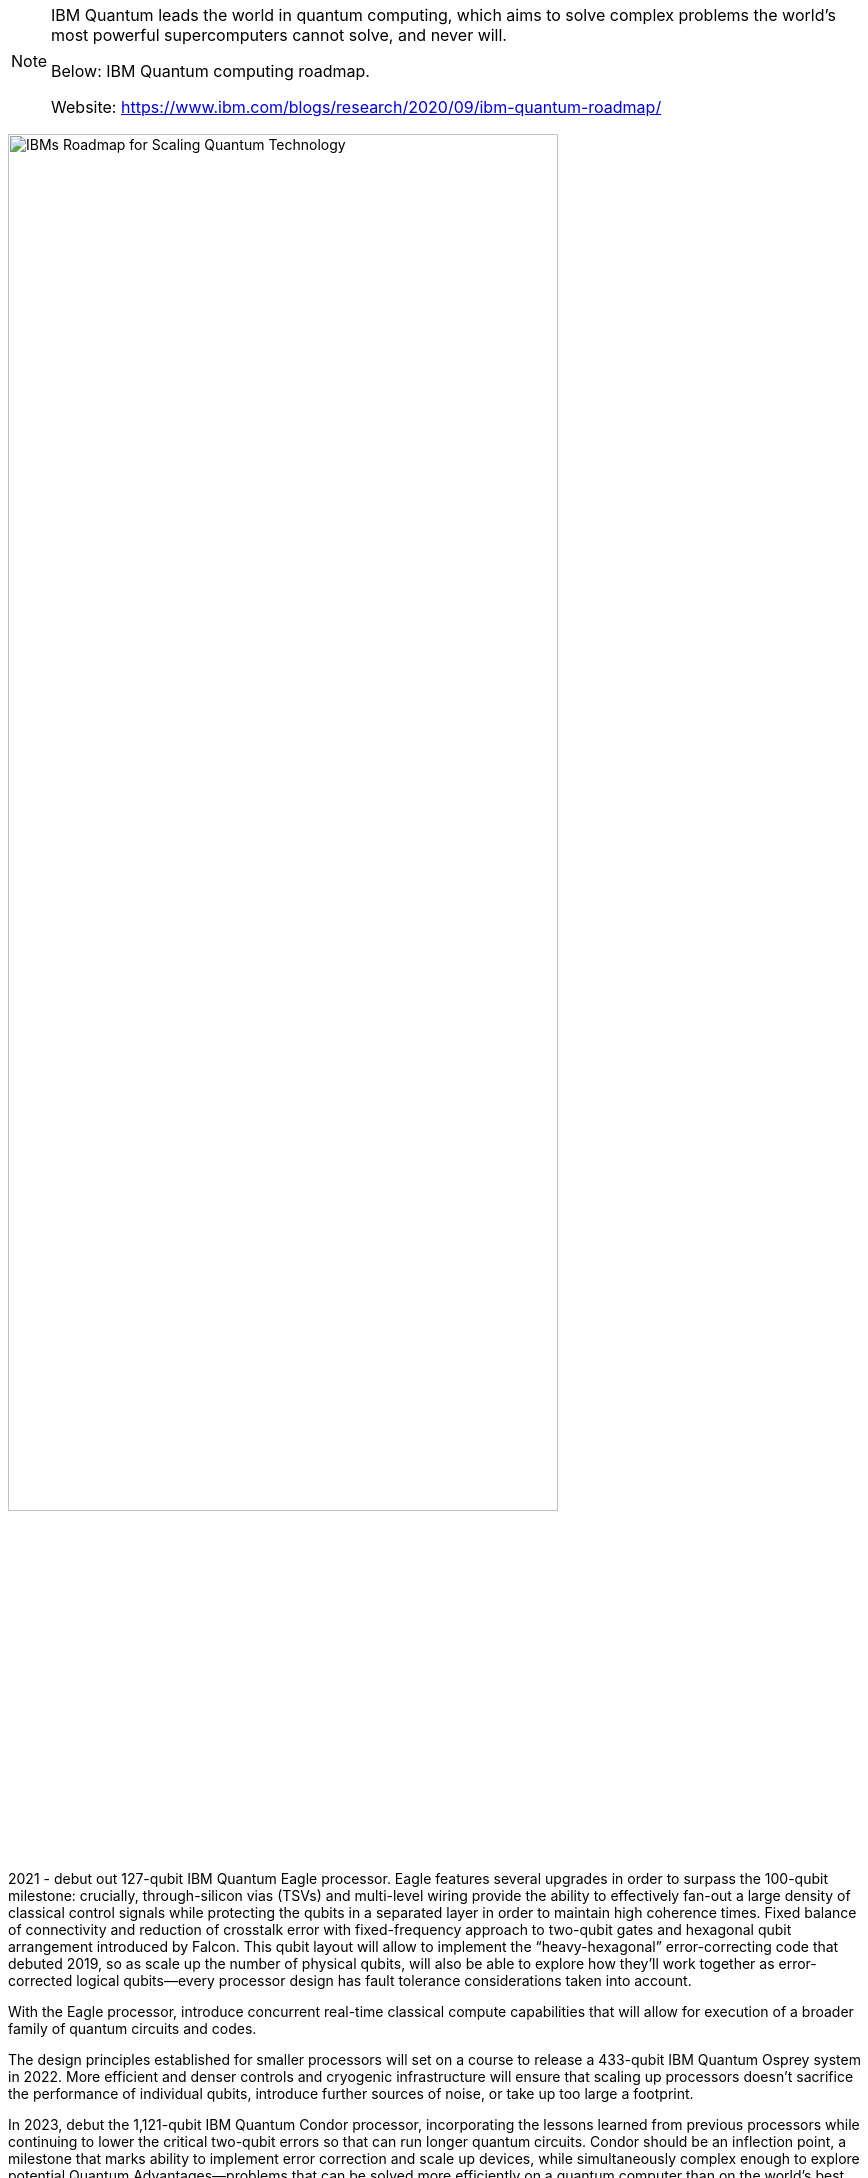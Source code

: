 [NOTE]
====
IBM Quantum leads the world in quantum computing, which aims to solve complex problems the world's most powerful supercomputers cannot solve, and never will.

Below: IBM Quantum computing roadmap.

Website: link:https://www.ibm.com/blogs/research/2020/09/ibm-quantum-roadmap/[]
====

[.text-center]
image:../img/IBMs-Roadmap-for-Scaling-Quantum-Technology.png[pdfwidth=80%,width=80%,align="center"]

2021 - debut out 127-qubit IBM Quantum Eagle processor. Eagle features several upgrades in order to surpass the 100-qubit milestone: crucially, through-silicon vias (TSVs) and multi-level wiring provide the ability to effectively fan-out a large density of classical control signals while protecting the qubits in a separated layer in order to maintain high coherence times. Fixed balance of connectivity and reduction of crosstalk error with fixed-frequency approach to two-qubit gates and hexagonal qubit arrangement introduced by Falcon. This qubit layout will allow to implement the “heavy-hexagonal” error-correcting code that debuted 2019, so as scale up the number of physical qubits, will also be able to explore how they’ll work together as error-corrected logical qubits—every processor design has fault tolerance considerations taken into account.

With the Eagle processor, introduce concurrent real-time classical compute capabilities that will allow for execution of a broader family of quantum circuits and codes.

The design principles established for smaller processors will set on a course to release a 433-qubit IBM Quantum Osprey system in 2022. More efficient and denser controls and cryogenic infrastructure will ensure that scaling up processors doesn’t sacrifice the performance of individual qubits, introduce further sources of noise, or take up too large a footprint.

In 2023, debut the 1,121-qubit IBM Quantum Condor processor, incorporating the lessons learned from previous processors while continuing to lower the critical two-qubit errors so that can run longer quantum circuits. Condor should be an inflection point, a milestone that marks ability to implement error correction and scale up devices, while simultaneously complex enough to explore potential Quantum Advantages—problems that can be solved more efficiently on a quantum computer than on the world’s best supercomputers.

[.text-center]
image:../img/IBM_Scaling-quantum-in-action.jpg[pdfwidth=50%,width=50%,align="center"]

Members of the IBM Quantum team at work investigating how to control increasingly large systems of qubits for long enough, and with few enough errors, to run the complex calculations required by future quantum applications



[IMPORTANT]
.Note from Jaro
====
This is pure research, but IBM Quantum computing roadmap look impressive: 2021 - 127-qubit Eagle processor, 2022 - 433-qubit Osprey, 2023 - 1121-qubit Condor.

====